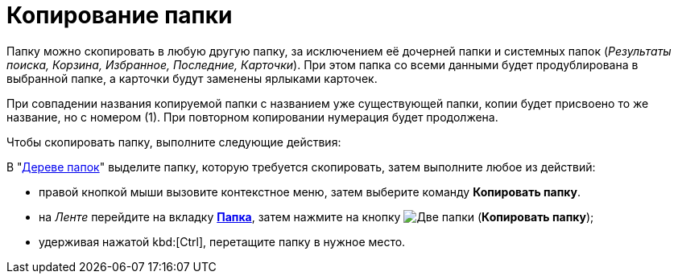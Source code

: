 = Копирование папки

Папку можно скопировать в любую другую папку, за исключением её дочерней папки и системных папок (_Результаты поиска, Корзина, Избранное, Последние, Карточки_). При этом папка со всеми данными будет продублирована в выбранной папке, а карточки будут заменены ярлыками карточек.

При совпадении названия копируемой папки с названием уже существующей папки, копии будет присвоено то же название, но с номером (1). При повторном копировании нумерация будет продолжена.

Чтобы скопировать папку, выполните следующие действия:

В "xref:interface-navigation-area.adoc#tree[Дереве папок]" выделите папку, которую требуется скопировать, затем выполните любое из действий:

* правой кнопкой мыши вызовите контекстное меню, затем выберите команду *Копировать папку*.
* на _Ленте_ перейдите на вкладку xref:ribbon-folder.adoc[*Папка*], затем нажмите на кнопку image:buttons/folder-copy.png[Две папки] (*Копировать папку*);
* удерживая нажатой kbd:[Ctrl], перетащите папку в нужное место.
